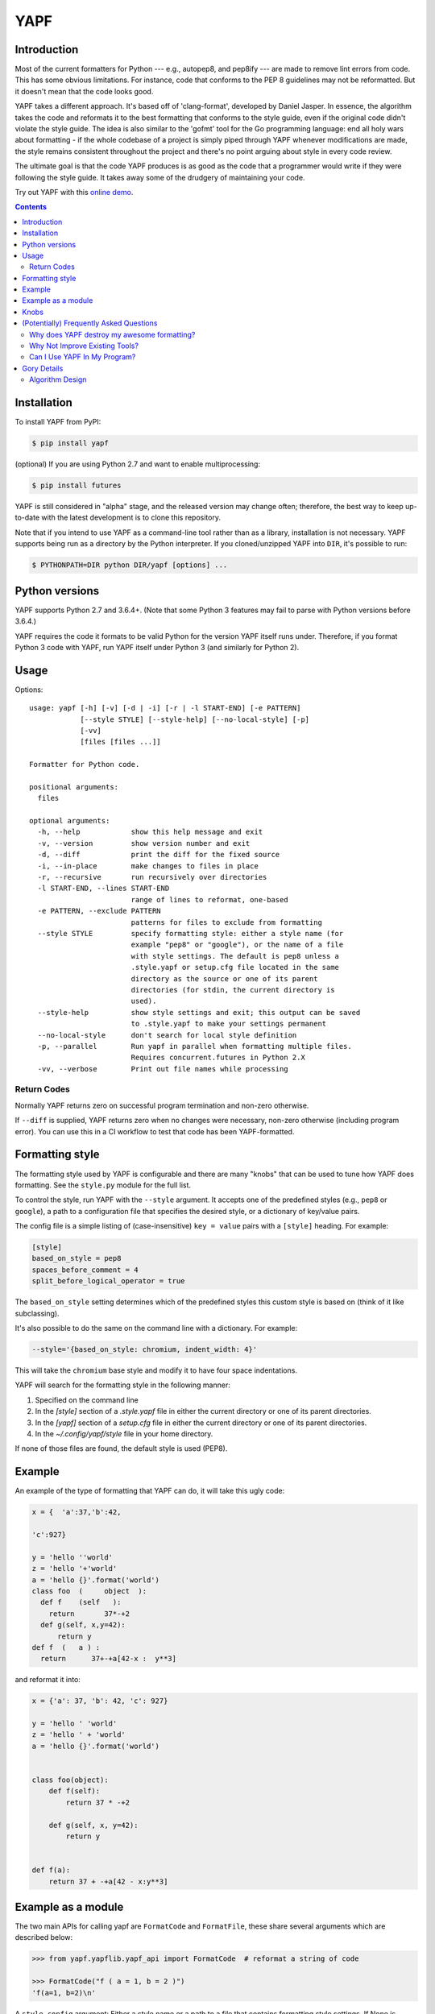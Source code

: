 ====
YAPF
====

.. image:: https://badge.fury.io/py/yapf.svg
    :target: https://badge.fury.io/py/yapf
    :alt: PyPI version

.. image:: https://travis-ci.org/google/yapf.svg?branch=master
    :target: https://travis-ci.org/google/yapf
    :alt: Build status

.. image:: https://coveralls.io/repos/google/yapf/badge.svg?branch=master
    :target: https://coveralls.io/r/google/yapf?branch=master
    :alt: Coverage status


Introduction
============

Most of the current formatters for Python --- e.g., autopep8, and pep8ify ---
are made to remove lint errors from code. This has some obvious limitations.
For instance, code that conforms to the PEP 8 guidelines may not be
reformatted.  But it doesn't mean that the code looks good.

YAPF takes a different approach. It's based off of 'clang-format', developed by
Daniel Jasper. In essence, the algorithm takes the code and reformats it to the
best formatting that conforms to the style guide, even if the original code
didn't violate the style guide. The idea is also similar to the 'gofmt' tool for
the Go programming language: end all holy wars about formatting - if the whole
codebase of a project is simply piped through YAPF whenever modifications are
made, the style remains consistent throughout the project and there's no point
arguing about style in every code review.

The ultimate goal is that the code YAPF produces is as good as the code that a
programmer would write if they were following the style guide. It takes away
some of the drudgery of maintaining your code.

Try out YAPF with this `online demo <https://yapf.now.sh>`_.

.. footer::

    YAPF is not an official Google product (experimental or otherwise), it is
    just code that happens to be owned by Google.

.. contents::


Installation
============

To install YAPF from PyPI:

.. code-block:: shell

    $ pip install yapf

(optional) If you are using Python 2.7 and want to enable multiprocessing:

.. code-block:: shell

    $ pip install futures

YAPF is still considered in "alpha" stage, and the released version may change
often; therefore, the best way to keep up-to-date with the latest development
is to clone this repository.

Note that if you intend to use YAPF as a command-line tool rather than as a
library, installation is not necessary. YAPF supports being run as a directory
by the Python interpreter. If you cloned/unzipped YAPF into ``DIR``, it's
possible to run:

.. code-block:: shell

    $ PYTHONPATH=DIR python DIR/yapf [options] ...


Python versions
===============

YAPF supports Python 2.7 and 3.6.4+. (Note that some Python 3 features may fail
to parse with Python versions before 3.6.4.)

YAPF requires the code it formats to be valid Python for the version YAPF itself
runs under. Therefore, if you format Python 3 code with YAPF, run YAPF itself
under Python 3 (and similarly for Python 2).


Usage
=====

Options::

    usage: yapf [-h] [-v] [-d | -i] [-r | -l START-END] [-e PATTERN]
                [--style STYLE] [--style-help] [--no-local-style] [-p]
                [-vv]
                [files [files ...]]

    Formatter for Python code.

    positional arguments:
      files

    optional arguments:
      -h, --help            show this help message and exit
      -v, --version         show version number and exit
      -d, --diff            print the diff for the fixed source
      -i, --in-place        make changes to files in place
      -r, --recursive       run recursively over directories
      -l START-END, --lines START-END
                            range of lines to reformat, one-based
      -e PATTERN, --exclude PATTERN
                            patterns for files to exclude from formatting
      --style STYLE         specify formatting style: either a style name (for
                            example "pep8" or "google"), or the name of a file
                            with style settings. The default is pep8 unless a
                            .style.yapf or setup.cfg file located in the same
                            directory as the source or one of its parent
                            directories (for stdin, the current directory is
                            used).
      --style-help          show style settings and exit; this output can be saved
                            to .style.yapf to make your settings permanent
      --no-local-style      don't search for local style definition
      -p, --parallel        Run yapf in parallel when formatting multiple files.
                            Requires concurrent.futures in Python 2.X
      -vv, --verbose        Print out file names while processing


------------
Return Codes
------------

Normally YAPF returns zero on successful program termination and non-zero otherwise.

If ``--diff`` is supplied, YAPF returns zero when no changes were necessary, non-zero
otherwise (including program error). You can use this in a CI workflow to test that code
has been YAPF-formatted.


Formatting style
================

The formatting style used by YAPF is configurable and there are many "knobs"
that can be used to tune how YAPF does formatting. See the ``style.py`` module
for the full list.

To control the style, run YAPF with the ``--style`` argument. It accepts one of
the predefined styles (e.g., ``pep8`` or ``google``), a path to a configuration
file that specifies the desired style, or a dictionary of key/value pairs.

The config file is a simple listing of (case-insensitive) ``key = value`` pairs
with a ``[style]`` heading. For example:

.. code-block:: ini

    [style]
    based_on_style = pep8
    spaces_before_comment = 4
    split_before_logical_operator = true

The ``based_on_style`` setting determines which of the predefined styles this
custom style is based on (think of it like subclassing).

It's also possible to do the same on the command line with a dictionary. For
example:

.. code-block:: shell

    --style='{based_on_style: chromium, indent_width: 4}'

This will take the ``chromium`` base style and modify it to have four space
indentations.

YAPF will search for the formatting style in the following manner:

1. Specified on the command line
2. In the `[style]` section of a `.style.yapf` file in either the current
   directory or one of its parent directories.
3. In the `[yapf]` section of a `setup.cfg` file in either the current
   directory or one of its parent directories.
4. In the `~/.config/yapf/style` file in your home directory.

If none of those files are found, the default style is used (PEP8).


Example
=======

An example of the type of formatting that YAPF can do, it will take this ugly
code:

.. code-block:: python

    x = {  'a':37,'b':42,

    'c':927}

    y = 'hello ''world'
    z = 'hello '+'world'
    a = 'hello {}'.format('world')
    class foo  (     object  ):
      def f    (self   ):
        return       37*-+2
      def g(self, x,y=42):
          return y
    def f  (   a ) :
      return      37+-+a[42-x :  y**3]

and reformat it into:

.. code-block:: python

    x = {'a': 37, 'b': 42, 'c': 927}

    y = 'hello ' 'world'
    z = 'hello ' + 'world'
    a = 'hello {}'.format('world')


    class foo(object):
        def f(self):
            return 37 * -+2

        def g(self, x, y=42):
            return y


    def f(a):
        return 37 + -+a[42 - x:y**3]


Example as a module
===================

The two main APIs for calling yapf are ``FormatCode`` and ``FormatFile``, these
share several arguments which are described below:

.. code-block:: python

    >>> from yapf.yapflib.yapf_api import FormatCode  # reformat a string of code

    >>> FormatCode("f ( a = 1, b = 2 )")
    'f(a=1, b=2)\n'

A ``style_config`` argument: Either a style name or a path to a file that contains
formatting style settings. If None is specified, use the default style
as set in ``style.DEFAULT_STYLE_FACTORY``.

.. code-block:: python

    >>> FormatCode("def g():\n  return True", style_config='pep8')
    'def g():\n    return True\n'

A ``lines`` argument: A list of tuples of lines (ints), [start, end],
that we want to format. The lines are 1-based indexed. It can be used by
third-party code (e.g., IDEs) when reformatting a snippet of code rather
than a whole file.

.. code-block:: python

    >>> FormatCode("def g( ):\n    a=1\n    b = 2\n    return a==b", lines=[(1, 1), (2, 3)])
    'def g():\n    a = 1\n    b = 2\n    return a==b\n'

A ``print_diff`` (bool): Instead of returning the reformatted source, return a
diff that turns the formatted source into reformatter source.

.. code-block:: python

    >>> print(FormatCode("a==b", filename="foo.py", print_diff=True))
    --- foo.py (original)
    +++ foo.py (reformatted)
    @@ -1 +1 @@
    -a==b
    +a == b

Note: the ``filename`` argument for ``FormatCode`` is what is inserted into
the diff, the default is ``<unknown>``.

``FormatFile`` returns reformatted code from the passed file along with its encoding:

.. code-block:: python

    >>> from yapf.yapflib.yapf_api import FormatFile  # reformat a file

    >>> print(open("foo.py").read())  # contents of file
    a==b

    >>> FormatFile("foo.py")
    ('a == b\n', 'utf-8')

The ``in-place`` argument saves the reformatted code back to the file:

.. code-block:: python

    >>> FormatFile("foo.py", in_place=True)
    (None, 'utf-8')

    >>> print(open("foo.py").read())  # contents of file (now fixed)
    a == b


Knobs
=====

``ALIGN_CLOSING_BRACKET_WITH_VISUAL_INDENT``
    Align closing bracket with visual indentation.

``ALLOW_MULTILINE_LAMBDAS``
    Allow lambdas to be formatted on more than one line.

``ALLOW_MULTILINE_DICTIONARY_KEYS``
    Allow dictionary keys to exist on multiple lines. For example:

    .. code-block:: python

        x = {
            ('this is the first element of a tuple',
             'this is the second element of a tuple'):
                 value,
        }

``ALLOW_SPLIT_BEFORE_DICT_VALUE``
    Allow splits before the dictionary value.

``BLANK_LINE_BEFORE_NESTED_CLASS_OR_DEF``
    Insert a blank line before a ``def`` or ``class`` immediately nested within
    another ``def`` or ``class``. For example:

    .. code-block:: python

        class Foo:
                           # <------ this blank line
            def method():
                pass

``BLANK_LINE_BEFORE_MODULE_DOCSTRING``
    Insert a blank line before a module docstring.

``BLANK_LINE_BEFORE_CLASS_DOCSTRING``
    Insert a blank line before a class-level docstring.

``BLANK_LINES_AROUND_TOP_LEVEL_DEFINITION``
    Sets the number of desired blank lines surrounding top-level function and
    class definitions. For example:

    .. code-block:: python

        class Foo:
            pass
                           # <------ having two blank lines here
                           # <------ is the default setting
        class Bar:
            pass

``COALESCE_BRACKETS``
    Do not split consecutive brackets. Only relevant when
    ``DEDENT_CLOSING_BRACKETS`` is set. For example:

    .. code-block:: python

        call_func_that_takes_a_dict(
            {
                'key1': 'value1',
                'key2': 'value2',
            }
        )

    would reformat to:

    .. code-block:: python

        call_func_that_takes_a_dict({
            'key1': 'value1',
            'key2': 'value2',
        })


``COLUMN_LIMIT``
    The column limit (or max line-length)

``CONTINUATION_ALIGN_STYLE``
    The style for continuation alignment. Possible values are:

    - SPACE: Use spaces for continuation alignment. This is default behavior.
    - FIXED: Use fixed number (CONTINUATION_INDENT_WIDTH) of columns
      (ie: CONTINUATION_INDENT_WIDTH/INDENT_WIDTH tabs) for continuation
      alignment.
    - VALIGN-RIGHT: Vertically align continuation lines with indent characters.
      Slightly right (one more indent character) if cannot vertically align
      continuation lines with indent characters.

      For options ``FIXED``, and ``VALIGN-RIGHT`` are only available when
      ``USE_TABS`` is enabled.

``CONTINUATION_INDENT_WIDTH``
    Indent width used for line continuations.

``DEDENT_CLOSING_BRACKETS``
    Put closing brackets on a separate line, dedented, if the bracketed
    expression can't fit in a single line. Applies to all kinds of brackets,
    including function definitions and calls. For example:

    .. code-block:: python

        config = {
            'key1': 'value1',
            'key2': 'value2',
        }  # <--- this bracket is dedented and on a separate line

        time_series = self.remote_client.query_entity_counters(
            entity='dev3246.region1',
            key='dns.query_latency_tcp',
            transform=Transformation.AVERAGE(window=timedelta(seconds=60)),
            start_ts=now()-timedelta(days=3),
            end_ts=now(),
        )  # <--- this bracket is dedented and on a separate line

``DISABLE_ENDING_COMMA_HEURISTIC``
    Disable the heuristic which places each list element on a separate line if
    the list is comma-terminated.

``EACH_DICT_ENTRY_ON_SEPARATE_LINE``
    Place each dictionary entry onto its own line.

``I18N_COMMENT``
    The regex for an internationalization comment. The presence of this comment
    stops reformatting of that line, because the comments are required to be
    next to the string they translate.

``I18N_FUNCTION_CALL``
    The internationalization function call names. The presence of this function
    stops reformatting on that line, because the string it has cannot be moved
    away from the i18n comment.

``INDENT_DICTIONARY_VALUE``
    Indent the dictionary value if it cannot fit on the same line as the
    dictionary key. For example:

    .. code-block:: python

        config = {
            'key1':
                'value1',
            'key2': value1 +
                    value2,
        }

``INDENT_WIDTH``
    The number of columns to use for indentation.

``JOIN_MULTIPLE_LINES``
    Join short lines into one line. E.g., single line ``if`` statements.

``SPACES_AROUND_POWER_OPERATOR``
    Set to ``True`` to prefer using spaces around ``**``.

``NO_SPACES_AROUND_SELECTED_BINARY_OPERATORS``
    Do not include spaces around selected binary operators. For example:

    .. code-block:: python

        1 + 2 * 3 - 4 / 5

    will be formatted as follows when configured with ``*,/``:

    .. code-block:: python

        1 + 2*3 - 4/5

``SPACES_AROUND_DEFAULT_OR_NAMED_ASSIGN``
    Set to ``True`` to prefer spaces around the assignment operator for default
    or keyword arguments.

``SPACES_BEFORE_COMMENT``
    The number of spaces required before a trailing comment.

``SPACE_BETWEEN_ENDING_COMMA_AND_CLOSING_BRACKET``
    Insert a space between the ending comma and closing bracket of a list, etc.

``SPLIT_ARGUMENTS_WHEN_COMMA_TERMINATED``
    Split before arguments if the argument list is terminated by a comma.

``SPLIT_ALL_COMMA_SEPARATED_VALUES``
    If a comma separated list (dict, list, tuple, or function def) is on a
    line that is too long, split such that all elements are on a single line.

``SPLIT_BEFORE_BITWISE_OPERATOR``
    Set to ``True`` to prefer splitting before ``&``, ``|`` or ``^`` rather
    than after.

``SPLIT_BEFORE_CLOSING_BRACKET``
    Split before the closing bracket if a list or dict literal doesn't fit on
    a single line.

``SPLIT_BEFORE_DICT_SET_GENERATOR``
    Split before a dictionary or set generator (comp_for). For example, note
    the split before the ``for``:

    .. code-block:: python

        foo = {
            variable: 'Hello world, have a nice day!'
            for variable in bar if variable != 42
        }

``SPLIT_BEFORE_EXPRESSION_AFTER_OPENING_PAREN``
    Split after the opening paren which surrounds an expression if it doesn't
    fit on a single line.

``SPLIT_BEFORE_FIRST_ARGUMENT``
    If an argument / parameter list is going to be split, then split before the
    first argument.

``SPLIT_BEFORE_LOGICAL_OPERATOR``
    Set to ``True`` to prefer splitting before ``and`` or ``or`` rather than
    after.

``SPLIT_BEFORE_NAMED_ASSIGNS``
    Split named assignments onto individual lines.

``SPLIT_COMPLEX_COMPREHENSION``
    For list comprehensions and generator expressions with multiple clauses
    (e.g multiple "for" calls, "if" filter expressions) and which need to be
    reflowed, split each clause onto its own line. For example:

    .. code-block:: python

      result = [
          a_var + b_var for a_var in xrange(1000) for b_var in xrange(1000)
          if a_var % b_var]

    would reformat to something like:

    .. code-block:: python

      result = [
          a_var + b_var
          for a_var in xrange(1000)
          for b_var in xrange(1000)
          if a_var % b_var]

``SPLIT_PENALTY_AFTER_OPENING_BRACKET``
    The penalty for splitting right after the opening bracket.

``SPLIT_PENALTY_AFTER_UNARY_OPERATOR``
    The penalty for splitting the line after a unary operator.

``SPLIT_PENALTY_BEFORE_IF_EXPR``
    The penalty for splitting right before an ``if`` expression.

``SPLIT_PENALTY_BITWISE_OPERATOR``
    The penalty of splitting the line around the ``&``, ``|``, and ``^``
    operators.

``SPLIT_PENALTY_COMPREHENSION``
    The penalty for splitting a list comprehension or generator expression.

``SPLIT_PENALTY_EXCESS_CHARACTER``
    The penalty for characters over the column limit.

``SPLIT_PENALTY_FOR_ADDED_LINE_SPLIT``
    The penalty incurred by adding a line split to the unwrapped line. The more
    line splits added the higher the penalty.

``SPLIT_PENALTY_IMPORT_NAMES``
    The penalty of splitting a list of ``import as`` names. For example:

    .. code-block:: python

      from a_very_long_or_indented_module_name_yada_yad import (long_argument_1,
                                                                long_argument_2,
                                                                long_argument_3)

    would reformat to something like:

    .. code-block:: python

      from a_very_long_or_indented_module_name_yada_yad import (
          long_argument_1, long_argument_2, long_argument_3)

``SPLIT_PENALTY_LOGICAL_OPERATOR``
    The penalty of splitting the line around the ``and`` and ``or`` operators.

``USE_TABS``
    Use the Tab character for indentation.

(Potentially) Frequently Asked Questions
========================================

--------------------------------------------
Why does YAPF destroy my awesome formatting?
--------------------------------------------

YAPF tries very hard to get the formatting correct. But for some code, it won't
be as good as hand-formatting. In particular, large data literals may become
horribly disfigured under YAPF.

The reasons for this are manyfold. In short, YAPF is simply a tool to help
with development. It will format things to coincide with the style guide, but
that may not equate with readability.

What can be done to alleviate this situation is to indicate regions YAPF should
ignore when reformatting something:

.. code-block:: python

    # yapf: disable
    FOO = {
        # ... some very large, complex data literal.
    }

    BAR = [
        # ... another large data literal.
    ]
    # yapf: enable

You can also disable formatting for a single literal like this:

.. code-block:: python

    BAZ = {
        (1, 2, 3, 4),
        (5, 6, 7, 8),
        (9, 10, 11, 12),
    }  # yapf: disable

To preserve the nice dedented closing brackets, use the
``dedent_closing_brackets`` in your style. Note that in this case all
brackets, including function definitions and calls, are going to use
that style.  This provides consistency across the formatted codebase.

-------------------------------
Why Not Improve Existing Tools?
-------------------------------

We wanted to use clang-format's reformatting algorithm. It's very powerful and
designed to come up with the best formatting possible. Existing tools were
created with different goals in mind, and would require extensive modifications
to convert to using clang-format's algorithm.

-----------------------------
Can I Use YAPF In My Program?
-----------------------------

Please do! YAPF was designed to be used as a library as well as a command line
tool. This means that a tool or IDE plugin is free to use YAPF.


Gory Details
============

----------------
Algorithm Design
----------------

The main data structure in YAPF is the ``UnwrappedLine`` object. It holds a list
of ``FormatToken``\s, that we would want to place on a single line if there were
no column limit. An exception being a comment in the middle of an expression
statement will force the line to be formatted on more than one line. The
formatter works on one ``UnwrappedLine`` object at a time.

An ``UnwrappedLine`` typically won't affect the formatting of lines before or
after it. There is a part of the algorithm that may join two or more
``UnwrappedLine``\s into one line. For instance, an if-then statement with a
short body can be placed on a single line:

.. code-block:: python

    if a == 42: continue

YAPF's formatting algorithm creates a weighted tree that acts as the solution
space for the algorithm. Each node in the tree represents the result of a
formatting decision --- i.e., whether to split or not to split before a token.
Each formatting decision has a cost associated with it. Therefore, the cost is
realized on the edge between two nodes. (In reality, the weighted tree doesn't
have separate edge objects, so the cost resides on the nodes themselves.)

For example, take the following Python code snippet. For the sake of this
example, assume that line (1) violates the column limit restriction and needs to
be reformatted.

.. code-block:: python

    def xxxxxxxxxxx(aaaaaaaaaaaa, bbbbbbbbb, cccccccc, dddddddd, eeeeee):  # 1
        pass                                                               # 2

For line (1), the algorithm will build a tree where each node (a
``FormattingDecisionState`` object) is the state of the line at that token given
the decision to split before the token or not. Note: the ``FormatDecisionState``
objects are copied by value so each node in the graph is unique and a change in
one doesn't affect other nodes.

Heuristics are used to determine the costs of splitting or not splitting.
Because a node holds the state of the tree up to a token's insertion, it can
easily determine if a splitting decision will violate one of the style
requirements. For instance, the heuristic is able to apply an extra penalty to
the edge when not splitting between the previous token and the one being added.

There are some instances where we will never want to split the line, because
doing so will always be detrimental (i.e., it will require a backslash-newline,
which is very rarely desirable). For line (1), we will never want to split the
first three tokens: ``def``, ``xxxxxxxxxxx``, and ``(``. Nor will we want to
split between the ``)`` and the ``:`` at the end. These regions are said to be
"unbreakable." This is reflected in the tree by there not being a "split"
decision (left hand branch) within the unbreakable region.

Now that we have the tree, we determine what the "best" formatting is by finding
the path through the tree with the lowest cost.

And that's it!
